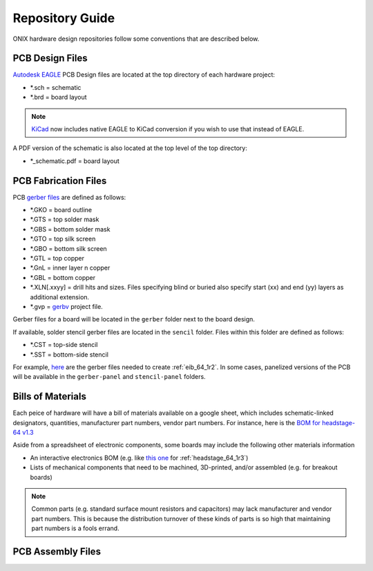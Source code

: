 .. _hardware_repo_info:
.. |year| date:: %Y

Repository Guide
##################################
ONIX hardware design repositories follow some conventions that are described
below.

PCB Design Files
****************************
`Autodesk EAGLE <https://www.autodesk.com/products/eagle/overview>`__ PCB Design
files are located at the top directory of each hardware project:

- \*.sch = schematic
- \*.brd = board layout

.. note:: `KiCad <https://kicad-pcb.org/>`_ now includes native EAGLE to KiCad conversion
    if you wish to use that instead of EAGLE.

A PDF version of the schematic is also located at the top level of the top
directory:

- \*_schematic.pdf = board layout

PCB Fabrication Files
****************************
PCB `gerber files <https://en.wikipedia.org/wiki/Gerber_format>`__ are defined
as follows:

- \*.GKO = board outline
- \*.GTS = top solder mask
- \*.GBS = bottom solder mask
- \*.GTO = top silk screen
- \*.GBO = bottom silk screen
- \*.GTL = top copper
- \*.GnL = inner layer n copper
- \*.GBL = bottom copper
- \*.XLN[.xxyy] = drill hits and sizes. Files specifying blind or buried also
  specify start (xx) and end (yy) layers as additional extension.
- \*.gvp = `gerbv <http://gerbv.geda-project.org/>`__ project file.

Gerber files for a board will be located in the ``gerber`` folder next to the
board design.

If available, solder stencil gerber files are located in the ``sencil``
folder. Files within this folder are defined as follows:

- \*.CST = top-side stencil
- \*.SST = bottom-side stencil

For example, `here <https://github.com/jonnew/open-ephys-pcie/tree/master/eib-64/revisions/rev-1.2/gerber>`_ 
are the gerber files needed to create :ref:`eib_64_1r2`. In some cases, panelized versions of
the PCB will be available in the ``gerber-panel`` and ``stencil-panel`` folders.

Bills of Materials
****************************
Each peice of hardware will have a bill of materials available on a google
sheet, which includes schematic-linked designators, quantities, manufacturer
part numbers, vendor part numbers. For instance, here is the `BOM for
headstage-64 v1.3 <https://docs.google.com/spreadsheets/d/1F-KWcdvH_63iXjZf0cgCfDiFX6XXW3qw6rlR8DZrFpQ/edit#gid=138167638>`__

Aside from a spreadsheet of electronic components, some boards may include the
following other materials information

- An interactive electronics BOM (e.g. like `this one
  <../_static/headstage-64_1r3_bom.html>`__ for :ref:`headstage_64_1r3`)
- Lists of mechanical components that need to be machined, 3D-printed, and/or
  assembled (e.g. for breakout boards)

.. note:: Common parts (e.g. standard surface mount resistors and capacitors)
    may lack manufacturer and vendor part numbers. This is because the distribution
    turnover of these kinds of parts is so high that maintaining part numbers is a
    fools errand.

PCB Assembly Files
****************************
.. todo:: Document
